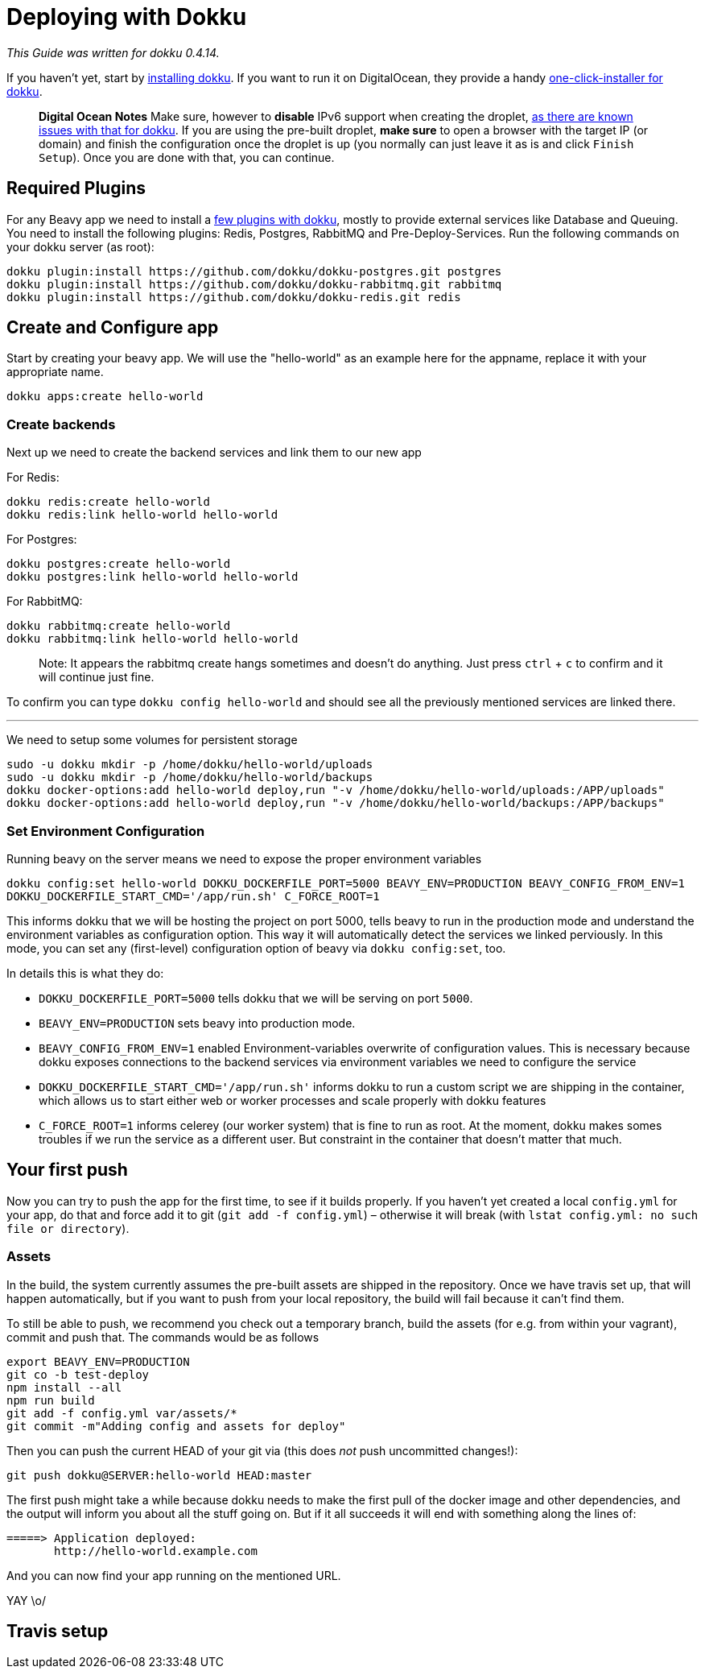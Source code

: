 = Deploying with Dokku

_This Guide was written for dokku 0.4.14._

If you haven't yet, start by link:http://dokku.viewdocs.io/dokku/installation/[installing dokku]. If you want to run it on DigitalOcean, they provide a handy link:https://www.digitalocean.com/community/tutorials/how-to-use-the-dokku-one-click-digitalocean-image-to-run-a-node-js-app[one-click-installer for dokku].

> *Digital Ocean Notes*
> Make sure, however to *disable* IPv6 support when creating the droplet, link:http://dokku.viewdocs.io/dokku/getting-started/install/digitalocean/[as there are known issues with that for dokku].
> If you are using the pre-built droplet, *make sure* to open a browser with the target IP (or domain) and finish the configuration once the droplet is up (you normally can just leave it as is and click `Finish Setup`). Once you are done with that, you can continue.

== Required Plugins

For any Beavy app we need to install a link:http://dokku.viewdocs.io/dokku/plugins/[few plugins with dokku], mostly to provide external services like Database and Queuing. You need to install the following plugins: Redis, Postgres, RabbitMQ and Pre-Deploy-Services. Run the following commands on your dokku server (as root):

```bash
dokku plugin:install https://github.com/dokku/dokku-postgres.git postgres
dokku plugin:install https://github.com/dokku/dokku-rabbitmq.git rabbitmq
dokku plugin:install https://github.com/dokku/dokku-redis.git redis
```

== Create and Configure app

Start by creating your beavy app. We will use the "hello-world" as an example here for the appname, replace it with your appropriate name.

`dokku apps:create hello-world`

=== Create backends

Next up we need to create the backend services and link them to our new app

For Redis:

```bash
dokku redis:create hello-world
dokku redis:link hello-world hello-world
```

For Postgres:

```bash
dokku postgres:create hello-world
dokku postgres:link hello-world hello-world
```

For RabbitMQ:

```bash
dokku rabbitmq:create hello-world
dokku rabbitmq:link hello-world hello-world
```

> Note: It appears the rabbitmq create hangs sometimes and doesn't do anything. Just press `ctrl` + `c` to confirm and it will continue just fine.

To confirm you can type `dokku config hello-world` and should see all the previously mentioned services are linked there.

---

We need to setup some volumes for persistent storage

```bash
sudo -u dokku mkdir -p /home/dokku/hello-world/uploads
sudo -u dokku mkdir -p /home/dokku/hello-world/backups
dokku docker-options:add hello-world deploy,run "-v /home/dokku/hello-world/uploads:/APP/uploads"
dokku docker-options:add hello-world deploy,run "-v /home/dokku/hello-world/backups:/APP/backups"
```

=== Set Environment Configuration

Running beavy on the server means we need to expose the proper environment variables

`dokku config:set hello-world DOKKU_DOCKERFILE_PORT=5000 BEAVY_ENV=PRODUCTION BEAVY_CONFIG_FROM_ENV=1 DOKKU_DOCKERFILE_START_CMD='/app/run.sh' C_FORCE_ROOT=1`

This informs dokku that we will be hosting the project on port 5000, tells beavy to run in the production mode and understand the environment variables as configuration option. This way it will automatically detect the services we linked perviously. In this mode, you can set any (first-level) configuration option of beavy via `dokku config:set`, too.

In details this is what they do:

 - `DOKKU_DOCKERFILE_PORT=5000` tells dokku that we will be serving on port `5000`.
 - `BEAVY_ENV=PRODUCTION` sets beavy into production mode.
 - `BEAVY_CONFIG_FROM_ENV=1` enabled Environment-variables overwrite of configuration values. This is necessary because dokku exposes connections to the backend services via environment variables we need to configure the service
 - `DOKKU_DOCKERFILE_START_CMD='/app/run.sh'` informs dokku to run a custom script we are shipping in the container, which allows us to start either web or worker processes and scale properly with dokku features
  - `C_FORCE_ROOT=1` informs celerey (our worker system) that is fine to run as root. At the moment, dokku makes somes troubles if we run the service as a different user. But constraint in the container that doesn't matter that much.

== Your first push

Now you can try to push the app for the first time, to see if it builds properly. If you haven't yet created a local `config.yml` for your app, do that and force add it to git (`git add -f config.yml`) – otherwise it will break (with `lstat config.yml: no such file or directory`).

=== Assets

In the build, the system currently assumes the pre-built assets are shipped in the repository. Once we have travis set up, that will happen automatically, but if you want to push from your local repository, the build will fail because it can't find them.

To still be able to push, we recommend you check out a temporary branch, build the assets (for e.g. from within your vagrant), commit and push that. The commands would be as follows

```
export BEAVY_ENV=PRODUCTION
git co -b test-deploy
npm install --all
npm run build
git add -f config.yml var/assets/*
git commit -m"Adding config and assets for deploy"
```

Then you can push the current HEAD of your git via (this does _not_ push uncommitted changes!):

```
git push dokku@SERVER:hello-world HEAD:master
```


The first push might take a while because dokku needs to make the first pull of the docker image and other dependencies, and the output will inform you about all the stuff going on. But if it all succeeds it will end with something along the lines of:

```
=====> Application deployed:
       http://hello-world.example.com
```

And you can now find your app running on the mentioned URL.

YAY \o/

== Travis setup
